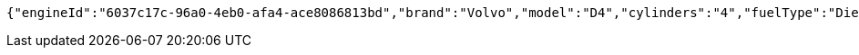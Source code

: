 [source,options="nowrap"]
----
{"engineId":"6037c17c-96a0-4eb0-afa4-ace8086813bd","brand":"Volvo","model":"D4","cylinders":"4","fuelType":"Diesel"}
----